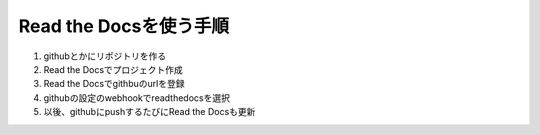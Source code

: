 .. -*- coding: utf-8; mode: rst; -*-

=======================
Read the Docsを使う手順
=======================

#. githubとかにリポジトリを作る
#. Read the Docsでプロジェクト作成
#. Read the Docsでgithbuのurlを登録
#. githubの設定のwebhookでreadthedocsを選択
#. 以後、githubにpushするたびにRead the Docsも更新

